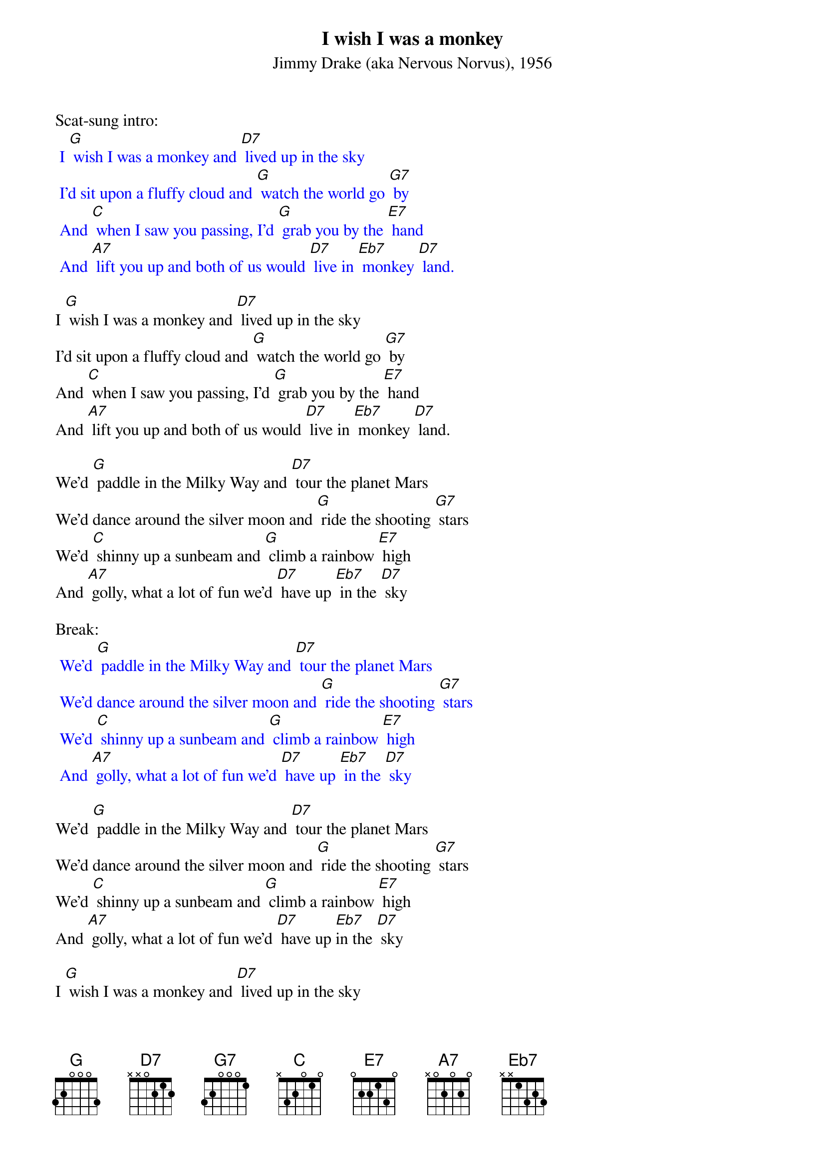 {t: I wish I was a monkey}
{st: Jimmy Drake (aka Nervous Norvus), 1956}

Scat-sung intro:
{textcolour: blue}
 I [G] wish I was a monkey and [D7] lived up in the sky
 I'd sit upon a fluffy cloud and [G] watch the world go [G7] by
 And [C] when I saw you passing, I'd [G] grab you by the [E7] hand
 And [A7] lift you up and both of us would [D7] live in [Eb7] monkey [D7] land.
{textcolour}

I [G] wish I was a monkey and [D7] lived up in the sky
I'd sit upon a fluffy cloud and [G] watch the world go [G7] by
And [C] when I saw you passing, I'd [G] grab you by the [E7] hand
And [A7] lift you up and both of us would [D7] live in [Eb7] monkey [D7] land.

We'd [G] paddle in the Milky Way and [D7] tour the planet Mars
We'd dance around the silver moon and [G] ride the shooting [G7] stars
We'd [C] shinny up a sunbeam and [G] climb a rainbow [E7] high
And [A7] golly, what a lot of fun we'd [D7] have up [Eb7] in the [D7] sky

Break:
{textcolour: blue}
 We'd [G] paddle in the Milky Way and [D7] tour the planet Mars
 We'd dance around the silver moon and [G] ride the shooting [G7] stars
 We'd [C] shinny up a sunbeam and [G] climb a rainbow [E7] high
 And [A7] golly, what a lot of fun we'd [D7] have up [Eb7] in the [D7] sky
{textcolour}

We'd [G] paddle in the Milky Way and [D7] tour the planet Mars
We'd dance around the silver moon and [G] ride the shooting [G7] stars
We'd [C] shinny up a sunbeam and [G] climb a rainbow [E7] high
And [A7] golly, what a lot of fun we'd [D7] have up [Eb7]in the [D7] sky

I [G] wish I was a monkey and [D7] lived up in the sky
I'd sit upon a fluffy cloud and [G] watch the world go [G7] by
And [C] when I saw you passing, I'd [G] grab you by the [E7] hand
And [A7] lift you up and both of us would [D7] live in [Eb7] mon-[E7]key [G] land. [D7] [G]
